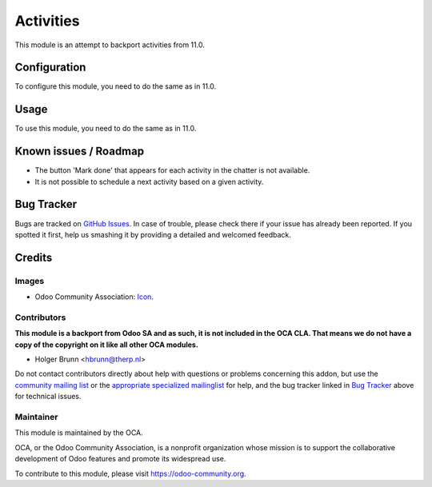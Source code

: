 ==========
Activities
==========

This module is an attempt to backport activities from 11.0.

Configuration
=============

To configure this module, you need to do the same as in 11.0.

Usage
=====

To use this module, you need to do the same as in 11.0.

Known issues / Roadmap
======================

* The button 'Mark done' that appears for each activity in the chatter
  is not available.

* It is not possible to schedule a next activity based on a given activity.



Bug Tracker
===========

Bugs are tracked on `GitHub Issues
<https://github.com/OCA/social/issues>`_. In case of trouble, please
check there if your issue has already been reported. If you spotted it first,
help us smashing it by providing a detailed and welcomed feedback.

Credits
=======

Images
------

* Odoo Community Association: `Icon <https://github.com/OCA/maintainer-tools/blob/master/template/module/static/description/icon.svg>`_.

Contributors
------------

**This module is a backport from Odoo SA and as such, it is not included in the OCA CLA. That means we do not have a copy of the copyright on it like all other OCA modules.**

* Holger Brunn <hbrunn@therp.nl>

Do not contact contributors directly about help with questions or problems concerning this addon, but use the `community mailing list <mailto:community@mail.odoo.com>`_ or the `appropriate specialized mailinglist <https://odoo-community.org/groups>`_ for help, and the bug tracker linked in `Bug Tracker`_ above for technical issues.

Maintainer
----------

.. image:: https://odoo-community.org/logo.png
   :alt: Odoo Community Association
   :target: https://odoo-community.org

This module is maintained by the OCA.

OCA, or the Odoo Community Association, is a nonprofit organization whose
mission is to support the collaborative development of Odoo features and
promote its widespread use.

To contribute to this module, please visit https://odoo-community.org.
